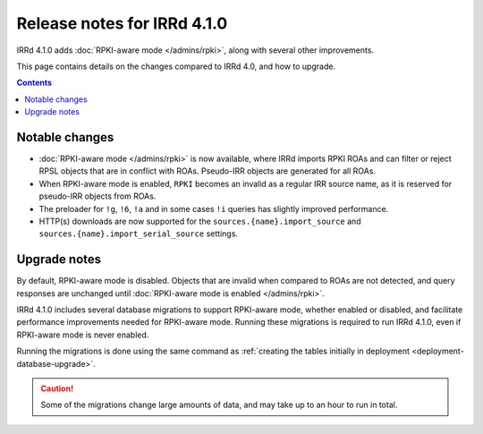 ============================
Release notes for IRRd 4.1.0
============================

IRRd 4.1.0 adds :doc:`RPKI-aware mode </admins/rpki>`,
along with several other improvements.

This page contains details on the changes compared to
IRRd 4.0, and how to upgrade.

.. contents:: :backlinks: none

Notable changes
---------------
* :doc:`RPKI-aware mode </admins/rpki>` is now available, where IRRd
  imports RPKI ROAs and can filter or reject RPSL objects that are
  in conflict with ROAs. Pseudo-IRR objects are generated for all ROAs.
* When RPKI-aware mode is enabled, ``RPKI`` becomes an invalid as a regular
  IRR source name, as it is reserved for pseudo-IRR objects from ROAs.
* The preloader for ``!g``, ``!6``, ``!a`` and in some cases ``!i`` queries
  has slightly improved performance.
* HTTP(s) downloads are now supported for the ``sources.{name}.import_source``
  and ``sources.{name}.import_serial_source`` settings.

Upgrade notes
-------------
By default, RPKI-aware mode is disabled. Objects that are invalid when compared
to ROAs are not detected, and query responses are unchanged until
:doc:`RPKI-aware mode is enabled </admins/rpki>`.

IRRd 4.1.0 includes several database migrations to support RPKI-aware mode,
whether enabled or disabled, and facilitate performance improvements needed
for RPKI-aware mode. Running these migrations is required to run IRRd 4.1.0,
even if RPKI-aware mode is never enabled.

Running the migrations is done using the same command as
:ref:`creating the tables initially in deployment <deployment-database-upgrade>`.

.. caution::
    Some of the migrations change large amounts of data, and may take up to an
    hour to run in total.
